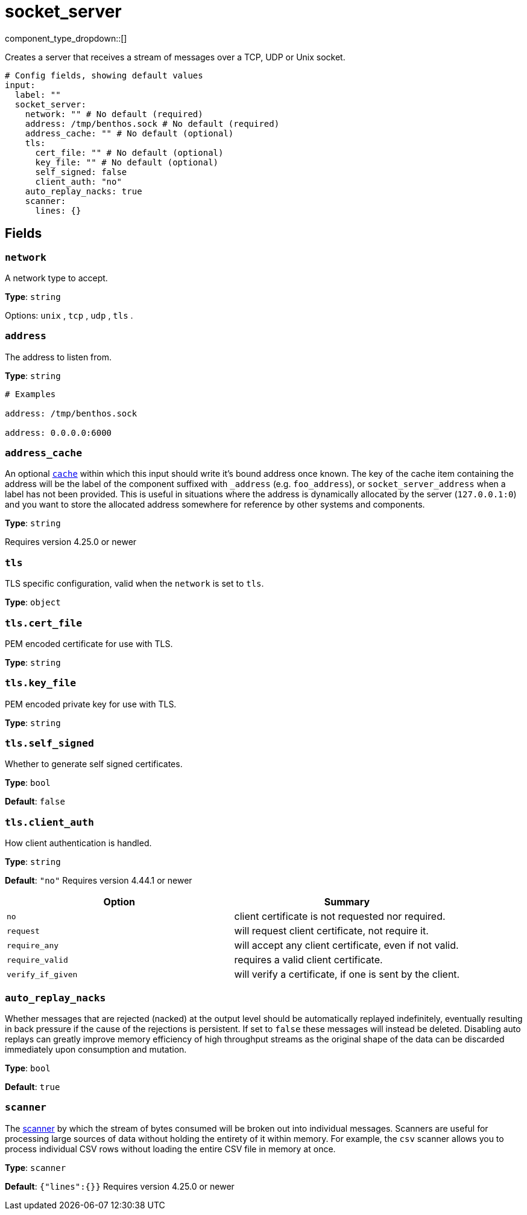 = socket_server
:type: input
:status: stable
:categories: ["Network"]



////
     THIS FILE IS AUTOGENERATED!

     To make changes, edit the corresponding source file under:

     https://github.com/redpanda-data/connect/tree/main/internal/impl/<provider>.

     And:

     https://github.com/redpanda-data/connect/tree/main/cmd/tools/docs_gen/templates/plugin.adoc.tmpl
////

// © 2024 Redpanda Data Inc.


component_type_dropdown::[]


Creates a server that receives a stream of messages over a TCP, UDP or Unix socket.

```yml
# Config fields, showing default values
input:
  label: ""
  socket_server:
    network: "" # No default (required)
    address: /tmp/benthos.sock # No default (required)
    address_cache: "" # No default (optional)
    tls:
      cert_file: "" # No default (optional)
      key_file: "" # No default (optional)
      self_signed: false
      client_auth: "no"
    auto_replay_nacks: true
    scanner:
      lines: {}
```

== Fields

=== `network`

A network type to accept.


*Type*: `string`


Options:
`unix`
, `tcp`
, `udp`
, `tls`
.

=== `address`

The address to listen from.


*Type*: `string`


```yml
# Examples

address: /tmp/benthos.sock

address: 0.0.0.0:6000
```

=== `address_cache`

An optional xref:components:caches/about.adoc[`cache`] within which this input should write it's bound address once known. The key of the cache item containing the address will be the label of the component suffixed with `_address` (e.g. `foo_address`), or `socket_server_address` when a label has not been provided. This is useful in situations where the address is dynamically allocated by the server (`127.0.0.1:0`) and you want to store the allocated address somewhere for reference by other systems and components.


*Type*: `string`

Requires version 4.25.0 or newer

=== `tls`

TLS specific configuration, valid when the `network` is set to `tls`.


*Type*: `object`


=== `tls.cert_file`

PEM encoded certificate for use with TLS.


*Type*: `string`


=== `tls.key_file`

PEM encoded private key for use with TLS.


*Type*: `string`


=== `tls.self_signed`

Whether to generate self signed certificates.


*Type*: `bool`

*Default*: `false`

=== `tls.client_auth`

How client authentication is handled.


*Type*: `string`

*Default*: `"no"`
Requires version 4.44.1 or newer

|===
| Option | Summary

| `no`
| client certificate is not requested nor required.
| `request`
| will request client certificate, not require it.
| `require_any`
| will accept any client certificate, even if not valid.
| `require_valid`
| requires a valid client certificate.
| `verify_if_given`
| will verify a certificate, if one is sent by the client.

|===

=== `auto_replay_nacks`

Whether messages that are rejected (nacked) at the output level should be automatically replayed indefinitely, eventually resulting in back pressure if the cause of the rejections is persistent. If set to `false` these messages will instead be deleted. Disabling auto replays can greatly improve memory efficiency of high throughput streams as the original shape of the data can be discarded immediately upon consumption and mutation.


*Type*: `bool`

*Default*: `true`

=== `scanner`

The xref:components:scanners/about.adoc[scanner] by which the stream of bytes consumed will be broken out into individual messages. Scanners are useful for processing large sources of data without holding the entirety of it within memory. For example, the `csv` scanner allows you to process individual CSV rows without loading the entire CSV file in memory at once.


*Type*: `scanner`

*Default*: `{"lines":{}}`
Requires version 4.25.0 or newer


